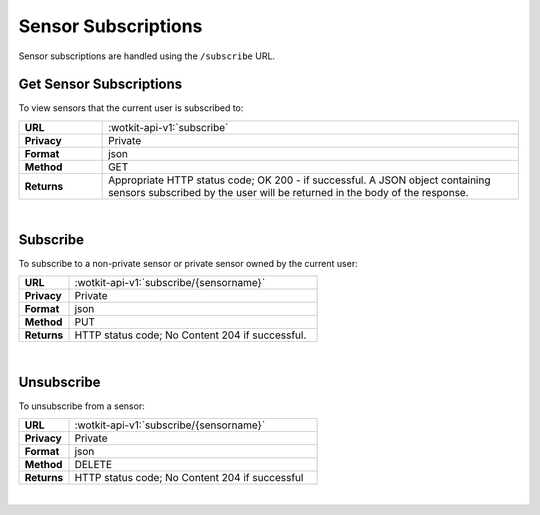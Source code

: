 .. _api_sensor_subs:


.. _sensor-subscriptions-label:

Sensor Subscriptions
=====================

Sensor subscriptions are handled using the ``/subscribe`` URL.

.. _get-sub-label:

.. index:: Sensor Subscriptions

Get Sensor Subscriptions
----------------------

To view sensors that the current user is subscribed to:

.. list-table::
	:widths: 10, 50

	* - **URL**
	  - :wotkit-api-v1:`subscribe`
	* - **Privacy**
	  - Private
	* - **Format**
	  - json
	* - **Method**
	  - GET
	* - **Returns**
	  - Appropriate HTTP status code; OK 200 - if successful. A JSON object containing sensors subscribed by the user will be returned in the body of the response.

|


.. index:: Subscribe to a Sensor

.. _sensor-subscribe-label:

Subscribe
---------
To subscribe to a non-private sensor or private sensor owned by the current user:

.. list-table::
	:widths: 10, 50

	* - **URL**
	  - :wotkit-api-v1:`subscribe/{sensorname}`
	* - **Privacy**
	  - Private
	* - **Format**
	  - json
	* - **Method**
	  - PUT
	* - **Returns**
	  - HTTP status code; No Content 204 if successful.

|


.. index:: Unsubscribe from a Sensor
	pair: Subscribe to a Sensor; Unsubscribe from a Sensor

.. _sensor-unsubscribe-label:

Unsubscribe
-----------
To unsubscribe from a sensor:

.. list-table::
	:widths: 10, 50

	* - **URL**
	  - :wotkit-api-v1:`subscribe/{sensorname}`
	* - **Privacy**
	  - Private
	* - **Format**
	  - json
	* - **Method**
	  - DELETE
	* - **Returns**
	  - HTTP status code; No Content 204 if successful

|
